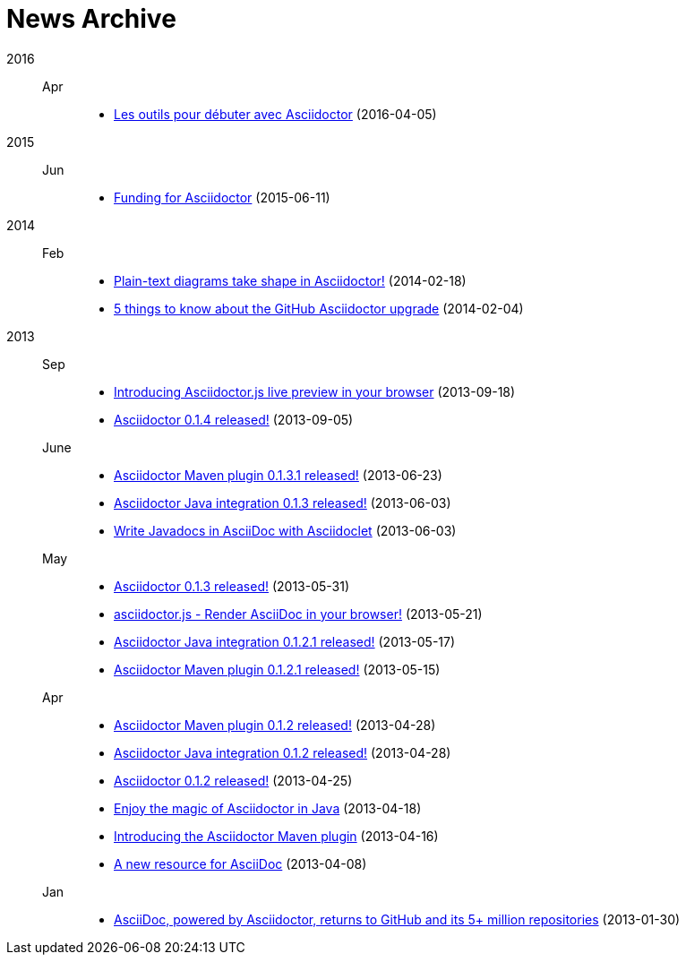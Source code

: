 = News Archive

2016::

Apr:::
- link:debut-avec-asciidoctor.adoc[Les outils pour débuter avec Asciidoctor] (2016-04-05)

2015::

Jun:::
- link:asciidoctor-funding-campaign.adoc[Funding for Asciidoctor] (2015-06-11)

2014::

Feb:::
- link:plain-text-diagrams-in-asciidoctor.adoc[Plain-text diagrams take shape in Asciidoctor!] (2014-02-18)
- link:github-asciidoctor-0.1.4-upgrade-5-things-to-know.adoc[5 things to know about the GitHub Asciidoctor upgrade] (2014-02-04)

2013::

Sep:::
- link:introducing-asciidoctor-js-live-preview.adoc[Introducing Asciidoctor.js live preview in your browser] (2013-09-18)
- link:asciidoctor-0-1-4-released.adoc[Asciidoctor 0.1.4 released!] (2013-09-05)

June:::
- link:asciidoctor-maven-plugin-0-1-3-1-released.adoc[Asciidoctor Maven plugin 0.1.3.1 released!] (2013-06-23)
- link:asciidoctor-java-integration-0-1-3-released.adoc[Asciidoctor Java integration 0.1.3 released!] (2013-06-03)
- link:asciidoclet-announcement.adoc[Write Javadocs in AsciiDoc with Asciidoclet] (2013-06-03)

May:::
- link:asciidoctor-0-1-3-released.adoc[Asciidoctor 0.1.3 released!] (2013-05-31)
- link:asciidoctor-js-render-asciidoc-in-the-browser.adoc[asciidoctor.js - Render AsciiDoc in your browser!] (2013-05-21)
- link:asciidoctor-java-integration-0-1-2-1-released.adoc[Asciidoctor Java integration 0.1.2.1 released!] (2013-05-17)
- link:asciidoctor-maven-plugin-0-1-2-1-released.adoc[Asciidoctor Maven plugin 0.1.2.1 released!] (2013-05-15)

Apr:::
- link:asciidoctor-maven-plugin-0-1-2-released.adoc[Asciidoctor Maven plugin 0.1.2 released!] (2013-04-28)
- link:asciidoctor-java-integration-0-1-2-released.adoc[Asciidoctor Java integration 0.1.2 released!] (2013-04-28)
- link:asciidoctor-0-1-2-released.adoc[Asciidoctor 0.1.2 released!] (2013-04-25)
- link:enjoy-the-magic-of-asciidoctor-in-java.adoc[Enjoy the magic of Asciidoctor in Java] (2013-04-18)
- link:introducing-the-asciidoctor-maven-plugin.adoc[Introducing the Asciidoctor Maven plugin] (2013-04-16)
- link:a-new-resource-for-asciidoc.adoc[A new resource for AsciiDoc] (2013-04-08)

Jan:::
- link:asciidoctor-announcement.adoc[AsciiDoc, powered by Asciidoctor, returns to GitHub and its 5+ million repositories] (2013-01-30)

